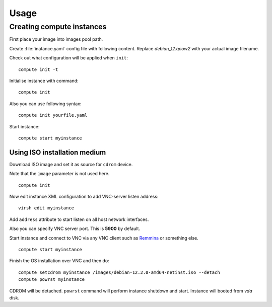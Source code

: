 Usage
=====

Creating compute instances
--------------------------

First place your image into images pool path.

Create :file:`inatance.yaml` config file with following content. Replace `debian_12.qcow2` with your actual image filename.

.. code-block:: yaml
   :caption: Using prebuilt QCOW2 disk image
   :emphasize-lines: 4
   :linenos:

   name: myinstance
   memory: 2048
   vcpus: 2
   image: debian_12.qcow2
   volumes:
     - type: file
       is_system: true
       target: vda
       capacity:
         value: 10
         unit: GiB

Check out what configuration will be applied when ``init``::

   compute init -t

Initialise instance with command::

   compute init

Also you can use following syntax::

  compute init yourfile.yaml

Start instance::

   compute start myinstance

Using ISO installation medium
`````````````````````````````

Download ISO image and set it as source for ``cdrom`` device.

Note that the ``image`` parameter is not used here.

.. code-block:: yaml
   :caption: Using ISO image
   :emphasize-lines: 11-13
   :linenos:

   name: myinstance
   memory: 2048
   vcpus: 2
   volumes:
     - type: file
       is_system: true
       target: vda
       capacity:
         value: 10
         unit: GiB
     - type: file
       device: cdrom
       source: /images/debian-12.2.0-amd64-netinst.iso

::

   compute init

Now edit instance XML configuration to add VNC-server listen address::

   virsh edit myinstance

Add ``address`` attribute to start listen on all host network interfaces.

.. code-block:: xml
   :caption: libvirt XML config fragment
   :emphasize-lines: 2
   :linenos:

   <graphics type='vnc' port='-1' autoport='yes' listen='0.0.0.0'>
     <listen type='address' address='0.0.0.0'/>
   </graphics>

Also you can specify VNC server port. This is **5900** by default.

Start instance and connect to VNC via any VNC client such as `Remmina <https://remmina.org/>`_ or something else.

::

   compute start myinstance

Finish the OS installation over VNC and then do::

   compute setcdrom myinstance /images/debian-12.2.0-amd64-netinst.iso --detach
   compute powrst myinstance

CDROM will be detached. ``powrst`` command will perform instance shutdown and start. Instance will booted from `vda` disk.

